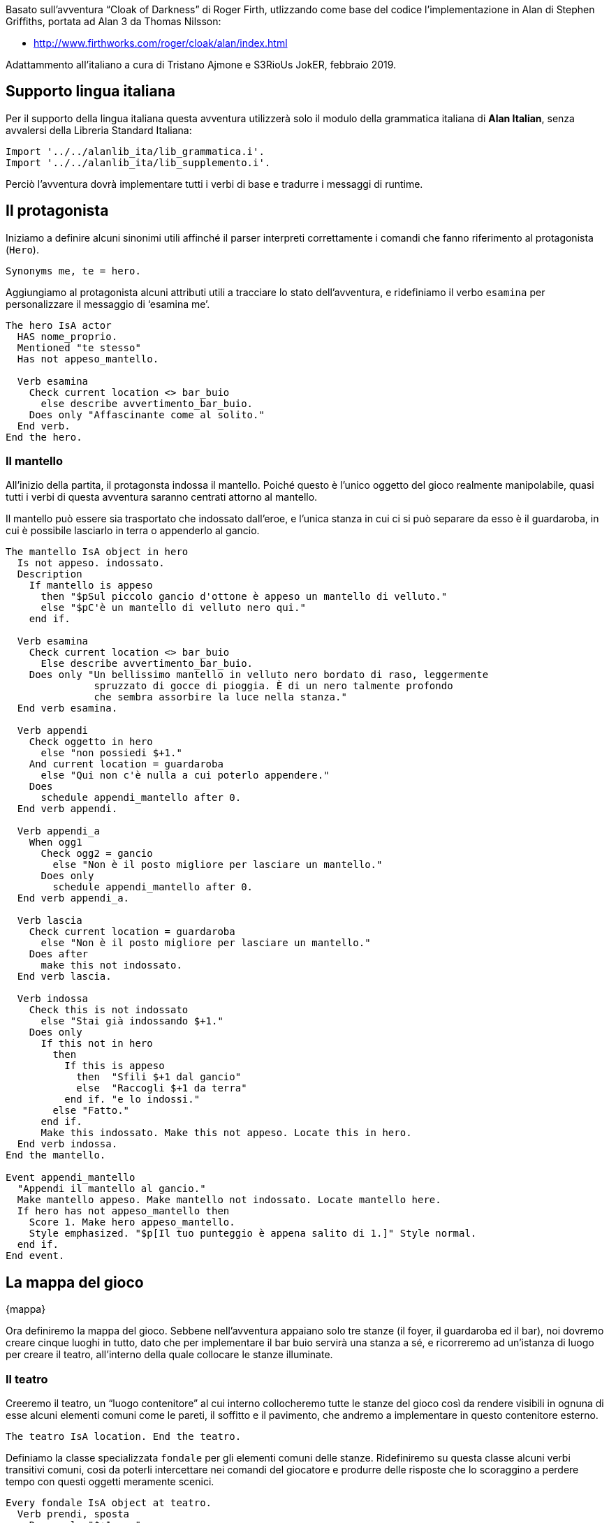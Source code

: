 // tag::rev_info[]
:revdate:     2019-03-07
:revnumber:   1.0.0-alpha.1
:revremark:   Alan 3.0beta6 build 1878
// end::rev_info[]
// tag::region1[]
Basato sull'avventura "`Cloak of Darkness`" di Roger Firth, utlizzando come
base del codice l'implementazione in Alan di Stephen Griffiths, portata ad
Alan 3 da Thomas Nilsson:

* http://www.firthworks.com/roger/cloak/alan/index.html

Adattammento all'italiano a cura di Tristano Ajmone e S3RioUs JokER,
febbraio 2019.

== Supporto lingua italiana

Per il supporto della lingua italiana questa avventura utilizzerà solo il
modulo della grammatica italiana di *Alan Italian*, senza avvalersi della
Libreria Standard Italiana:


[source,alan]
--------------------------------------------------------------------------------
Import '../../alanlib_ita/lib_grammatica.i'.
Import '../../alanlib_ita/lib_supplemento.i'.

--------------------------------------------------------------------------------

Perciò l'avventura dovrà implementare tutti i verbi di base e tradurre i
messaggi di runtime.

== Il protagonista

Iniziamo a definire alcuni sinonimi utili affinché il parser interpreti
correttamente i comandi che fanno riferimento al protagonista (`Hero`).


[source,alan]
--------------------------------------------------------------------------------
Synonyms me, te = hero.

--------------------------------------------------------------------------------

Aggiungiamo al protagonista alcuni attributi utili a tracciare lo stato
dell'avventura, e ridefiniamo il verbo `esamina` per personalizzare il
messaggio di '`esamina me`'.


[source,alan]
--------------------------------------------------------------------------------
The hero IsA actor
  HAS nome_proprio.
  Mentioned "te stesso"
  Has not appeso_mantello.

  Verb esamina
    Check current location <> bar_buio
      else describe avvertimento_bar_buio.
    Does only "Affascinante come al solito."
  End verb.
End the hero.

--------------------------------------------------------------------------------

=== Il mantello

All'inizio della partita, il protagonsta indossa il mantello. Poiché questo
è l'unico oggetto del gioco realmente manipolabile, quasi tutti i verbi di
questa avventura saranno centrati attorno al mantello.
 
Il mantello può essere sia trasportato che indossato dall'eroe, e l'unica
stanza in cui ci si può separare da esso è il guardaroba, in cui è possibile
lasciarlo in terra o appenderlo al gancio. 


[source,alan]
--------------------------------------------------------------------------------
The mantello IsA object in hero
  Is not appeso. indossato.
  Description
    If mantello is appeso
      then "$pSul piccolo gancio d'ottone è appeso un mantello di velluto."
      else "$pC'è un mantello di velluto nero qui."
    end if.

  Verb esamina
    Check current location <> bar_buio
      Else describe avvertimento_bar_buio.
    Does only "Un bellissimo mantello in velluto nero bordato di raso, leggermente
               spruzzato di gocce di pioggia. È di un nero talmente profondo
               che sembra assorbire la luce nella stanza."
  End verb esamina.

  Verb appendi
    Check oggetto in hero
      else "non possiedi $+1."
    And current location = guardaroba
      else "Qui non c'è nulla a cui poterlo appendere."
    Does
      schedule appendi_mantello after 0.
  End verb appendi.

  Verb appendi_a
    When ogg1
      Check ogg2 = gancio
        else "Non è il posto migliore per lasciare un mantello."
      Does only
        schedule appendi_mantello after 0.
  End verb appendi_a.

  Verb lascia
    Check current location = guardaroba
      else "Non è il posto migliore per lasciare un mantello."
    Does after
      make this not indossato.
  End verb lascia.

  Verb indossa
    Check this is not indossato
      else "Stai già indossando $+1."
    Does only
      If this not in hero
        then
          If this is appeso
            then  "Sfili $+1 dal gancio"
            else  "Raccogli $+1 da terra"
          end if. "e lo indossi."
        else "Fatto."
      end if.
      Make this indossato. Make this not appeso. Locate this in hero.
  End verb indossa.
End the mantello.

Event appendi_mantello
  "Appendi il mantello al gancio."
  Make mantello appeso. Make mantello not indossato. Locate mantello here.
  If hero has not appeso_mantello then
    Score 1. Make hero appeso_mantello.
    Style emphasized. "$p[Il tuo punteggio è appena salito di 1.]" Style normal.
  end if.
End event.

--------------------------------------------------------------------------------

== La mappa del gioco
{mappa}

Ora definiremo la mappa del gioco. Sebbene nell'avventura appaiano solo tre
stanze (il foyer, il guardaroba ed il bar), noi dovremo creare cinque luoghi
in tutto, dato che per implementare il bar buio servirà una stanza a sé, e
ricorreremo ad un'istanza di luogo per creare il teatro, all'interno della
quale collocare le stanze illuminate.

=== Il teatro

Creeremo il teatro, un "`luogo contenitore`" al cui interno collocheremo
tutte le stanze del gioco così da rendere visibili in ognuna di esse alcuni
elementi comuni come le pareti, il soffitto e il pavimento, che andremo a
implementare in questo contenitore esterno.


[source,alan]
--------------------------------------------------------------------------------
The teatro IsA location. End the teatro.

--------------------------------------------------------------------------------

Definiamo la classe specializzata `fondale` per gli elementi comuni delle
stanze. Ridefiniremo su questa classe alcuni verbi transitivi comuni, così
da poterli intercettare nei comandi del giocatore e produrre delle risposte
che lo scoraggino a perdere tempo con questi oggetti meramente scenici.


[source,alan]
--------------------------------------------------------------------------------
Every fondale IsA object at teatro.
  Verb prendi, sposta
    Does only "$+1 non"
      if this is plurale
        then  "sono importanti"
        else  "è importante"
      end if. "ai fini del gioco."
  End verb.
End every fondale.

--------------------------------------------------------------------------------

Nel definire il fondale per le pareti, facciamo in modo che esaminare le
pareti del guardaroba produca una descrizione in cui venga menzionato che
rimane un unico gancio su di essa.


[source,alan]
--------------------------------------------------------------------------------
The pareti IsA fondale.
  Has articolo "le".
  Verb esamina
    Check current location <> guardaroba
      else say descrizione_pareti of guardaroba.
  End verb esamina.
End the pareti.

Synonyms parete, muro, muri = pareti.

--------------------------------------------------------------------------------

Nel definire il fondale per i pavimenti, facciamo in modo che esaminare o
leggere il pavimento del bar illuminato equivalga ad esaminare il messaggio.


[source,alan]
--------------------------------------------------------------------------------
The pavimento IsA fondale.
  Verb esamina, leggi
    Check current location <> bar
      else describe leggi_messaggio.
  End verb.
End the pavimento.

--------------------------------------------------------------------------------

Nel definire il fondale per i soffitti, facciamo in modo che esaminare il
soffitto del foyer menzioni i candelabri, di modo da essere coerenti con la
descrizione della stanza.


[source,alan]
--------------------------------------------------------------------------------
The soffitto IsA fondale.
  Verb esamina
    Check current location <> foyer
      else "Dalla volta pendono candelabri luccicanti."
  End verb esamina.
End the soffitto.

Synonyms volta = soffitto.

--------------------------------------------------------------------------------

=== Il foyer


[source,alan]
--------------------------------------------------------------------------------
The foyer IsA location at teatro
  Name 'foyer del teatro dell''opera'
  Description "Ti trovi in uno spazioso atrio d'ingresso splendidamente decorato
               in rosso e oro, con candelabri luccicanti appesi alla volta.
               L'ingresso dalla strada si trova a nord, delle porte conducono a
               sud e a ovest."
  Exit sud to bar
    Does
      If mantello in hero
        then locate hero at bar_buio.
        else locate hero at bar.
      end if.
  End exit.

  Exit ovest to guardaroba.

  Exit nord to foyer
    Check "Sei appena arrivato, ed inoltre, il tempo fuori sta peggiorando."
  End exit.
End the foyer.

--------------------------------------------------------------------------------

==== I candelabri

Dato che nella descrizione del foyer si menzionano i candelabri, sarà bene
implementarli, giusto per essere coerenti.


[source,alan]
--------------------------------------------------------------------------------
The candelabri IsA object at foyer.
  Has articolo "i".
  Description

  Verb esamina
    Does only "I candelabri non sono importanti ai fini del gioco."
  End verb.

  Verb prendi, sposta
    Does only "I candelabri non sono importanti ai fini del gioco."
  End verb.
End the candelabri.

--------------------------------------------------------------------------------

=== Il guardaroba


[source,alan]
--------------------------------------------------------------------------------
The guardaroba IsA location at teatro
  Has descrizione_pareti "Le pareti di questa piccola stanza un tempo erano
                          piene di ganci, ora ne rimane soltanto uno.".
  Description
    Say descrizione_pareti of this. "L'unica uscita è una porta a est."

  Exit est to foyer.
End the guardaroba.

--------------------------------------------------------------------------------

==== Il gancio


[source,alan]
--------------------------------------------------------------------------------
The gancio IsA object at guardaroba
  Name gancio
  Name piccolo gancio
  Name gancio ottone
  Description

  Verb esamina
    Does only
      "È un piccolo gancio d'ottone"
      If mantello is appeso
        then "a cui è appeso un mantello."
        else "fissato al muro."
      end if.
  End verb.
End the gancio.

Synonyms gancetto, piolo = gancio.
             'd''ottone' = ottone.

--------------------------------------------------------------------------------

=== Il bar del foyer


[source,alan]
--------------------------------------------------------------------------------
The bar IsA location at teatro
  Name 'bar del foyer'
  Description "Il bar, più sobrio di quanto ti saresti aspettato dopo l'opulenza
               dell'ingresso a nord, è completamente vuoto. Sembra esserci una
               sorta di messaggio scarabocchiato nella segatura sul pavimento."
  Exit nord to foyer.
End the bar.

--------------------------------------------------------------------------------

==== Il messaggio


[source,alan]
--------------------------------------------------------------------------------
The messaggio IsA object at bar
  Name messaggio
  Name messaggio scarabocchiato
  Has livello_danno 0.
  Description

  Verb esamina, leggi
    Does only describe leggi_messaggio.
  End verb.
End the messaggio.

Synonyms segatura = messaggio.

--------------------------------------------------------------------------------

==== Lettura del messaggio

Quando il giocatore riesce finalmente ad esaminare/leggere il messaggio la
partita giunge al termine. Se il livello di danni arrecati al messaggio
(tentando azioni nel bar buio) è inferiore a 2, la partita si concluderà in
vittoria, altrimenti avrà perso.


[source,alan]
--------------------------------------------------------------------------------
The leggi_messaggio IsA object
  Description
    If livello_danno of messaggio < 2
      then
        score 1.
        "Il messaggio, vergato con cura nella segatura, dice...
         $p$t" style emphasized. "*** Hai vinto ***$p" style normal.
      else
        "Il messaggio è stato incautamente calpestato, rendendolo quasi
         illeggibile. Riesci a malapena a distinguere le parole...
         $p$t" style emphasized. "*** Hai perso ***$p" style normal.
    end if.
    Score. Quit.
End the leggi_messaggio.

--------------------------------------------------------------------------------

=== Il bar (al buio)


[source,alan]
--------------------------------------------------------------------------------
The bar_buio IsA location at teatro
  Name 'l''oscurità'
  Description "È buio pesto qui, non riesci a vedere nulla."

  Exit nord to foyer.

--------------------------------------------------------------------------------

Le seguenti definizioni di uscite non praticabili hanno lo scopo, in Alan,
di definere i nomi di tutte le direzioni, di modo che vengano riconosciute
nell'input del giocatore, ovunque egli si trovi. Alan non provvede a
definire alcuna direzione, le "`apprende`" dalle clausole `Exit` contenute
nell'avventura sorgente.

Quanto all'avventura, ogni tentativo di muoversi in una direzione che non
sia *nord* sfocerà in un avvertimento ed incrementerà (+2) i danni al
messaggio in terra.


[source,alan]
--------------------------------------------------------------------------------
  Exit nordest, est, sudest, sud, sudovest, ovest, nordovest, su, giù to bar_buio
    Check
      "Brancolare nell'oscurità non è una buona idea!"
      Increase livello_danno of messaggio by 2.
  End exit.

--------------------------------------------------------------------------------

Tentare di fare qualsiasi cosa nell'oscurità produrrà un avvertimento
ed incrementerà (+1) i danni al messaggio in terra. Il sistema più semplice
per implementarlo è aggiungere a questo luogo dei `Check` incondizionati
che invochino la descrizione di `avvertimento_bar_buio`.
Raggrupperemo assieme tutti i verbi con sintassi compatibili.

Verbi globali, senza parametri:


[source,alan]
--------------------------------------------------------------------------------
  Verb aspetta, guarda, inventario
    Check describe avvertimento_bar_buio.
  End verb.

--------------------------------------------------------------------------------

Verbi con parametro singolo:


[source,alan]
--------------------------------------------------------------------------------
  Verb appendi, esamina, indossa, lascia, leggi, prendi
    Check describe avvertimento_bar_buio.
  End verb.

--------------------------------------------------------------------------------

Verbi multiparametro:


[source,alan]
--------------------------------------------------------------------------------
  Verb appendi_a
    Check describe avvertimento_bar_buio.
  End verb.
End the bar_buio.

--------------------------------------------------------------------------------

==== Messaggio azioni al buio

Per semplificare la gestione delle azioni al buio che incrementano i danni
arrecati al messaggio, sfrutteremo la descrizione dinamica di un oggetto
privo di collocazione.


[source,alan]
--------------------------------------------------------------------------------
The avvertimento_bar_buio IsA object
  Description
    "Nel buio? Potresti facilmente disturbare... qualcosa!"
    Increase livello_danno of messaggio by 1.
End the avvertimento_bar_buio.

--------------------------------------------------------------------------------

== Verbi

Diamo all'avventura un certo numero di verbi di base, anche se la maggior
parte di essi non hanno utilità pratica in questo piccolo gioco, conferiranno
comunque una parvenza di complessità all'interprete dei comandi del giocatore.

=== Verbi globali

I verbi '`globali`' sono verbi che non non prevedono parametri, per cui non
vengono definiti su alcuna classe.


[source,alan]
--------------------------------------------------------------------------------
Syntax aspetta = aspetta.
        guarda = guarda.
    inventario = inventario.

Synonyms z = aspetta.
         l = guarda.
       inv = inventario.

Verb guarda
  Does look.
End verb.

Verb aspetta
  Does "Il tempo passa."
End verb.

Verb inventario
  Does
    If mantello in hero
      then "Stai"
        If mantello is indossato
          then "indossando"
          else "portando"
        end if. "il tuo mantello di velluto."
      else "Non stai portando nulla con te."
  end if.
End verb inventario.

--------------------------------------------------------------------------------

==== Meta verbi

I verbi '`meta`' non consumano un turno del gioco, solitamente vengono
impiegati per definire comandi amministrativi della partita ('`salva`',
'`carica`', '`abbandona`', ecc.).



[source,alan]
--------------------------------------------------------------------------------
Syntax info = info.

Synonyms about, copyright, credits, licenza, riconoscimenti = info.


Meta verb info
  Does only
    Style emphasized. "Informazioni su Cloak of Darkness" style normal.
    
    "$pCloak of Darkness è una breve avventura testuale ideata da Roger Firth
     come esercizio da implementare nelle varie piattaforme per la scrittura di
     AT. Esistono versioni di Cloak of Darkness per tutte le piattaforme di IF
     più famose, e anche per sistemi di sviluppo meno noti.

     $n$n$thttp://www.firthworks.com/roger/cloak/index.html

     $pQuesta edizione italiana è stata realizzata da Tristano Ajmone e S3RioUs
     JokER partendo dalla versione in ALAN creata da Stephen Griffiths, in
     seguito convertita ad ALAN 3 da Thomas Nilefalk (all'epoca, Thomas Nilsson).
     La maggior parte del codice originale è stato riscritto poiché la versione
     di Griffiths impiegava una liberia esterna per l'implementazione dei verbi
     comuni.
     
     $pNell'opera di adattamento, si è preso spunto ed attinto dai sorgenti delle
     varie implementazioni di Cloak of Darkness in altri sistemi (Inform 6/7,
     TADS 2/3, Hugo), di modo da avere una visione complessiva del progetto.
     
     $pPer il supporto della lingua italiana viene impiegato solo il modulo Alan
     Italian (""lib_grammatica.i""), e non l'intera Libreria Standard Italiana.
     Quindi, quest'avventura offre un esempio di come creare una AT italiana
     usando ""ALAN nudo e crudo"" e costruendo da zero tutti i verbi di base.

     $n$n$thttps://github.com/tajmone/Alan3-Italian

     $pCloack of Darkness è generalmente considerata un'opera di pubblico
     dominio dalla comunità dell'Interactive Fiction, sebbene sia l'avventura
     originale che i suoi vari adattamenti non riportino una licenza esplicita.
     La presente edizione italiana di Cloak of Darkness è da considerarsi di
     pubblico dominio e, pertanto, liberamente utilizzabile senza restrizioni.

     $pTristano Ajmone (Torino, 2019)"

End verb info.


--------------------------------------------------------------------------------

=== Verbi sulla classe thing

Cercheremo di definire più verbi possibile direttamente sulla classe `thing`,
di modo da poterne raggruppare il più possibile in unica definizione quando
andiamo a sovrascriverli in classi o instanze.

Qui sfrutteremo il fatto che se non specifichiamo nella sintassi dei verbi
la classe a cui si applica, Alan di default restringe il verbo alle istanze
di `object`. Quindi non dovremo preoccuparci di sovrascrivere i messaggi se
vengono usati sull'Eroe.


[source,alan]
--------------------------------------------------------------------------------
Syntax appendi = appendi (oggetto).
       indossa = indossa (oggetto).
        lascia = lascia (oggetto).
        lascia = metti giù (oggetto).
        lascia = posa (oggetto).
         leggi = leggi (oggetto).
        sposta = sposta (oggetto).

--------------------------------------------------------------------------------

L'eccezione è il verbo '`esamina`', che deve poter essere usato anche su sé
stessi.


[source,alan]
--------------------------------------------------------------------------------
Syntax esamina = esamina (oggetto)
  Where oggetto IsA thing
    else "$+1 non è esaminabile."

       esamina = guarda (oggetto).

Synonyms             x = esamina.
               mettiti = indossa.
  butta, getta, lancia = lascia.
   muovi, spingi, tira = sposta.
              aggancia = appendi.

--------------------------------------------------------------------------------

[NOTE]
Il verbo `appendi` è stato definito direttamente sull'istanza `mantello`,
dato che ogni tentativo di usarlo su altre istanze non produrrebbe alcun
esito.


[source,alan]
--------------------------------------------------------------------------------
Add to every thing
  Verb esamina
    Does "Esamini $+1 ma non noti nulla di speciale."
  End verb.

  Verb leggi
    Does "non c'è nulla da leggere" say prep_SU of this. "$1."
  End verb leggi.

  Verb indossa
    Does "Non puoi indossare $+1."
  End verb.

  Verb lascia
    Check oggetto in  hero
      else "Non possiedi $+1."
    Does
      "Posi a terra $+1."
      locate this here.
  End verb lascia.

  Verb sposta
    Does "Non otterresti nulla."
  End verb.
End add to thing.

--------------------------------------------------------------------------------

=== Verbi sulla classe object


Creiamo una sintassi flessibile per appendere il mantello, consentendo l'uso
di **'`(metti|posa|appendi) su`'** e di **'`appendi (a|su)`'**, nei comandi
che includono il gancio, e anche solo **'`appendi mantello`'**, così da
riuscire a intercettare i comandi più ovvi con cui il giocatore tenterà di
appendere il mantello al gancio, evitando situazioni di "`guess the verb`".

* appendi il mantello
* appendi il mantello (al/sul) gancio
* (appendi/metti) il mantello sul gancio



[source,alan]
--------------------------------------------------------------------------------
Syntax  appendi_a = appendi (ogg1) a  (ogg2).
        appendi_a = appendi (ogg1) su (ogg2).
        appendi_a = metti (ogg1) su (ogg2).
        appendi_a = posa (ogg1) su (ogg2).
           prendi = prendi (oggetto).

Synonyms raccogli = prendi.


Add to every object
  Verb prendi
    Check oggetto not in hero
      else "Possiedi già $+1."
    Does
      If this <> mantello
        then "$+1 non è trasportabile."
        else
          "Pres$$" say this:vocale. "."
          locate this in hero.
      end if.
  End verb prendi.

  Verb appendi_a
    When ogg1
      Check ogg1 <> ogg2
        Else "Dici sul serio?"
      And ogg1 = mantello
        else "$+1 non"
          if ogg1 is plurale
            then "sono"
            else "è"
          end if. "qualcosa che puoi appendere."
      And ogg1 in hero
        else "non possiedi $+1."
  End verb appendi_a.
End add to object.

--------------------------------------------------------------------------------

== Sinonimi per direzioni brevi

Per semplificare la vita al giocatore, e onorare le tradizioni dell'IF,
definiremo dei sinonimi per le versioni brevi delle direzioni.


[source,alan]
--------------------------------------------------------------------------------
Synonyms
  n     = nord.
  ne    = nordest.
  es    = est.
  se    = sudest.
  s     = sud.
  so    = sudovest.
  o     = ovest.
 'no'   = nordovest.
  giu   = giù.

--------------------------------------------------------------------------------

[WARNING]
Purtroppo non è possibile definire il sinonimo breve `E` per `EST` dato che
la `E` è già stata definita nel modulo di *Alan Italian* come sinonimo di
`AND`, di cui Alan necessità per poter riconoscere le concatenazioni di
verbi o parametri multipli nell'input del giocatore.

== Messaggi runtime

Ci limiteremo a tradurre in italiano i messaggi runtime di Alan utilizzati
in questa AT.


[source,alan]
--------------------------------------------------------------------------------
MESSAGE

  CANT0:           "Non lo puoi fare."
  NO_WAY:          "Non puoi andare in quella direzione."
  IMPOSSIBLE_WITH: "È impossibile farlo con $+1."

  AFTER_BUT:       "Devi specificare almeno un oggetto dopo '$1'."
  BUT_ALL:         "Puoi usare '$1' solo DOPO 'tutto' (es. ""$v tutto $1..."")."

  MULTIPLE:        "Non puoi usare più di un oggetto con '$v'."
  NO_SUCH:         "Qui non puoi vedere nulla del genere."
  NOT_MUCH:        "Così non resta nulla per il verbo '$v'!"
  NOUN:            "Devi specificare un sostantivo."
  UNKNOWN_WORD:    "Non conosco la parola '$1'."
  WHAT:            "Non ho capito la frase."
  WHAT_WORD:       "Non mi è chiaro cosa intendi con '$1'."

--------------------------------------------------------------------------------

Disambiguazione ogetti/attori:

[source,alan]
--------------------------------------------------------------------------------
  WHICH_START:      "Non mi è chiaro se intendi dire $+1"
  WHICH_COMMA:      ", $+1"
  WHICH_OR:         "o $+1."

--------------------------------------------------------------------------------

Disambiguazione pronomi:

[source,alan]
--------------------------------------------------------------------------------
  WHICH_PRONOUN_START: "Non mi è chiaro se con '$1'"
  WHICH_PRONOUN_FIRST: "intendi dire $+1"

--------------------------------------------------------------------------------

Conferma abbandono partita:

[source,alan]
--------------------------------------------------------------------------------
  REALLY:           "Sei sicuro (premi INVIO per confermare)?"
  QUIT_ACTION:      "Cosa vuoi fare: RESTART, RESTORE, QUIT o UNDO? "

--------------------------------------------------------------------------------

[NOTE]
Le possibili risposte a questo messaggio (RESTART, RESTORE, QUIT e UNDO)
sono codificate in Alan e non possono essere tradotte, quindi per non
confondere il giocatore è meglio lasciarle in inglese.

Punteggio:

[source,alan]
--------------------------------------------------------------------------------
  HAVE_SCORED:
    "Hai totalizzato $1 punt$$"
    If score = 1
      then "o"
      else "i"
    end if.
    "su $2 possibili."


--------------------------------------------------------------------------------

Annullamento comandi:

[source,alan]
--------------------------------------------------------------------------------
  UNDONE:   "'$1' annullato."
  NO_UNDO:  "Non è possible annullare ulteriormente."

--------------------------------------------------------------------------------

Marcatore testo lungo:

[source,alan]
--------------------------------------------------------------------------------
  MORE:     "<Continua>"

--------------------------------------------------------------------------------

Sopprimiamo il marcatore dei luoghi già visitati:

[source,alan]
--------------------------------------------------------------------------------
  AGAIN: ""

--------------------------------------------------------------------------------

== Inizio partita

L'avventura inizierà nel foyer.


[source,alan]
--------------------------------------------------------------------------------
Start at foyer.

--------------------------------------------------------------------------------

Impostiamo la modalità breve, ossia che debbano intecorrere 9999 visite ad
un locale prima che venga mostrata di nuovo la sua descrizione.


[source,alan]
--------------------------------------------------------------------------------
Visits 9999.

--------------------------------------------------------------------------------

Mostriamo del testo d'apertura quando il gioco inizia.



[source,alan]
--------------------------------------------------------------------------------
  "$p$pAffrettandoti nella piovosa notte di novembre, la vista delle luci
   sfavillanti del teatro dell'opera ti riallieta.
   È sorprendente che non ci sia più gente, ma, ehy, che ti aspetti da un
   semplice giochino dimostrativo...?"

   Style emphasized. "$p$nCloak of Darkness" style normal.

  "$nUna semplice AT dimostrativa in ALAN3."
  "$nVersione Alpha 26, febbraio 2019. (Implementata in ALAN 3.0beta6 build 1878)"

  "$pDigita INFO per maggiori informazioni."


--------------------------------------------------------------------------------


// end::region1[]

